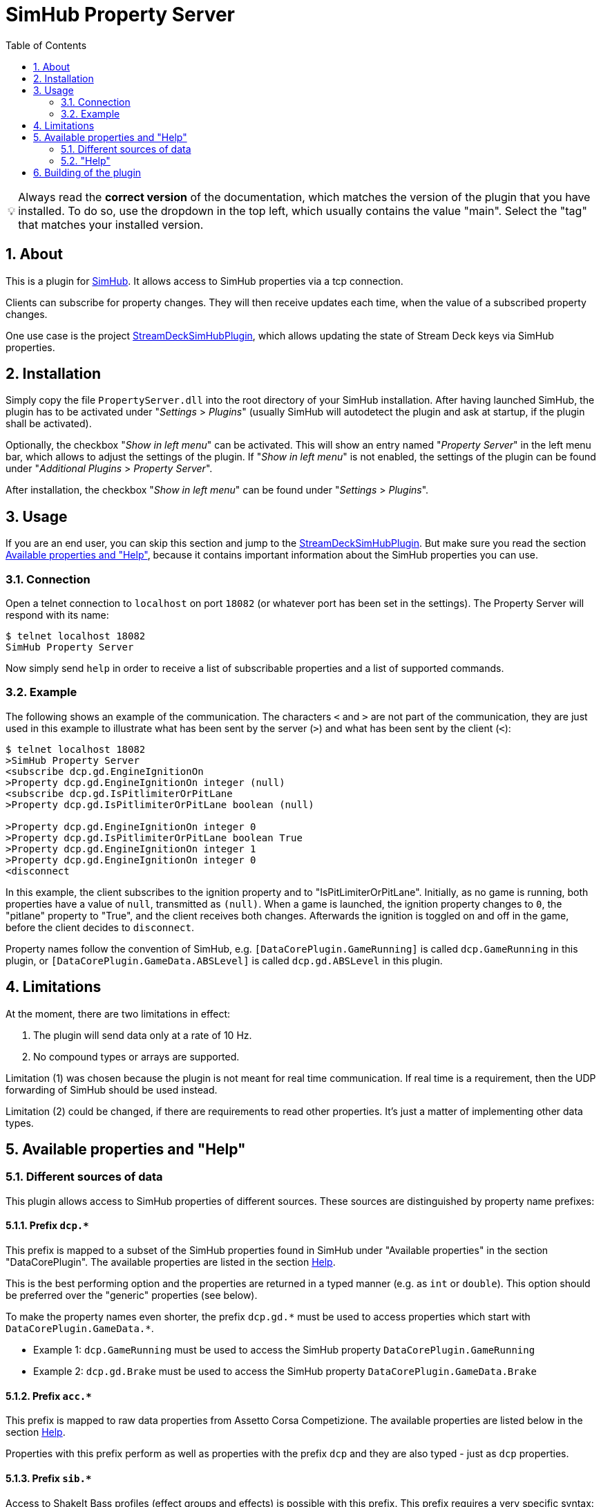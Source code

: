﻿= SimHub Property Server
:toc:
:sectnums:
ifdef::env-github[]
:tip-caption: :bulb:
endif::[]
ifndef::env-github[]
:tip-caption: 💡
endif::[]

TIP: Always read the *correct version* of the documentation, which matches the version of the plugin that you have installed. To do so, use the dropdown in the top left, which usually contains the value "main". Select the "tag" that matches your installed version.


== About

This is a plugin for https://www.simhubdash.com/[SimHub]. It allows access to SimHub properties via a tcp connection.

Clients can subscribe for property changes. They will then receive updates each time, when the value of a subscribed property changes.

One use case is the project https://github.com/pre-martin/StreamDeckSimHubPlugin[StreamDeckSimHubPlugin], which allows updating the state of Stream Deck keys via SimHub properties.


== Installation

Simply copy the file `PropertyServer.dll` into the root directory of your SimHub installation. After having launched SimHub, the plugin has to be activated under "_Settings_ > _Plugins_" (usually SimHub will autodetect the plugin and ask at startup, if the plugin shall be activated).

Optionally, the checkbox "_Show in left menu_" can be activated. This will show an entry named "_Property Server_" in the left menu bar, which allows to adjust the settings of the plugin. If "_Show in left menu_" is not enabled, the settings of the plugin can be found under "_Additional Plugins_ > _Property Server_".

After installation, the checkbox "_Show in left menu_" can be found under "_Settings_ > _Plugins_".


== Usage

If you are an end user, you can skip this section and jump to the https://github.com/pre-martin/StreamDeckSimHubPlugin[StreamDeckSimHubPlugin]. But make sure you read the section <<available-props-help>>, because it contains important information about the SimHub properties you can use.

=== Connection

Open a telnet connection to `localhost` on port `18082` (or whatever port has been set in the settings). The Property Server will respond with its name:

----
$ telnet localhost 18082
SimHub Property Server
----

Now simply send `help` in order to receive a list of subscribable properties and a list of supported commands.

=== Example

The following shows an example of the communication. The characters `<` and `>` are not part of the communication, they are just used in this example to illustrate what has been sent by the server (`>`) and what has been sent by the client (`<`):

----
$ telnet localhost 18082
>SimHub Property Server
<subscribe dcp.gd.EngineIgnitionOn
>Property dcp.gd.EngineIgnitionOn integer (null)
<subscribe dcp.gd.IsPitlimiterOrPitLane
>Property dcp.gd.IsPitlimiterOrPitLane boolean (null)

>Property dcp.gd.EngineIgnitionOn integer 0
>Property dcp.gd.IsPitlimiterOrPitLane boolean True
>Property dcp.gd.EngineIgnitionOn integer 1
>Property dcp.gd.EngineIgnitionOn integer 0
<disconnect
----

In this example, the client subscribes to the ignition property and to "IsPitLimiterOrPitLane". Initially, as no game is running, both properties have a value of `null`, transmitted as `(null)`. When a game is launched, the ignition property changes to `0`, the "pitlane" property to "True", and the client receives both changes. Afterwards the ignition is toggled on and off in the game, before the client decides to `disconnect`.

Property names follow the convention of SimHub, e.g. `[DataCorePlugin.GameRunning]` is called `dcp.GameRunning` in this plugin, or `[DataCorePlugin.GameData.ABSLevel]` is called `dcp.gd.ABSLevel` in this plugin.


== Limitations

At the moment, there are two limitations in effect:

. The plugin will send data only at a rate of 10 Hz.
. No compound types or arrays are supported.

Limitation (1) was chosen because the plugin is not meant for real time communication. If real time is a requirement, then the UDP forwarding of SimHub should be used instead.

Limitation (2) could be changed, if there are requirements to read other properties. It's just a matter of implementing other data types.


[#available-props-help]
== Available properties and "Help"

=== Different sources of data

This plugin allows access to SimHub properties of different sources. These sources are distinguished by property name prefixes:

==== Prefix `dcp.*`

This prefix is mapped to a subset of the SimHub properties found in SimHub under "Available properties" in the section "DataCorePlugin". The available properties are listed in the section <<help>>.

This is the best performing option and the properties are returned in a typed manner (e.g. as `int` or `double`). This option should be preferred over the "generic" properties (see below).

To make the property names even shorter, the prefix `dcp.gd.\*` must be used to access properties which start with `DataCorePlugin.GameData.*`.

- Example 1: `dcp.GameRunning` must be used to access the SimHub property `DataCorePlugin.GameRunning` +
- Example 2: `dcp.gd.Brake` must be used to access the SimHub property `DataCorePlugin.GameData.Brake`

==== Prefix `acc.*`

This prefix is mapped to raw data properties from Assetto Corsa Competizione. The available properties are listed below in the section <<help>>.

Properties with this prefix perform as well as properties with the prefix `dcp` and they are also typed - just as `dcp` properties.

==== Prefix `sib.*`

Access to ShakeIt Bass profiles (effect groups and effects) is possible with this prefix. This prefix requires a very specific syntax:

----
sib.<guid>.gain|ismuted
----

* `<guid>` is the unique id of the effect group or effect. See output of the command `shakeit-bass-structure`: It will list all profiles, their effect groups and effects, including their guid.
* `gain` or `ismuted` specify, which property of the effect group or effect shall be addressed.

Example:

----
$ telnet localhost 18082
>SimHub Property Server
<shake-it-bass-structure
>[output omitted]
<subscribe sib.ff17edcb-c7b3-47e4-905c-a0d314447eab.gain
>Property sib.ff17edcb-c7b3-47e4-905c-a0d314447eab.gain double 100
<subscribe sib.ff17edcb-c7b3-47e4-905c-a0d314447eab.ismuted
>Property sib.ff17edcb-c7b3-47e4-905c-a0d314447eab.ismuted boolean False
----

In this example, the client retrieves the structure of all ShakeIt Bass profile, their effect groups and effects. Then it subscribes to one specific entry to the value "Gain" and "IsMuted". The SimHub Property server will now send "Property" messages when these values change.

==== No prefix, also known as "Generic" properties

If a property name does not start with one of the prefixes listed above, then a generic access is used. This allows access to almost all properties of SimHub.

The number of available properties depends on the plugins that are enabled in SimHub, but in a usual setup there should be around 2000 properties available - including custom properties exported by NCalc scripts.

These properties are not listed in the section <<help>>! Just search the properties you are interested in in SimHub under "Available properties" and use the "Copy name" function from the context menu.

The downsides of generic properties are:

- Access is a little bit slower (but that shouldn't be a problem - it's fractions of a millisecond)
- These properties are not typed - they are just returned as `object`.

The consequence of this second point is that client applications have to take care of the interpretation of the values themselves. Therefore the other prefixes should be used, if possible.

- Example 1: `ShakeItWindPlugin.DynamicGain` allows access to just this property
- Example 2: `SystemInfoPlugin.CPULoadPercent` allows access to just this property
- Example 3: Of course, names like `DataCorePlugin.GameData.Brake` can be used. But consider using `dcp.gd.Brake` instead (for the reasons mentioned above)
- Example 4: Your SimHub installation contains an NCalc script example in the file `<SimHub>\NCalcScripts\samples.ini`, which exports the properties `DataCorePlugin.ExternalScript.BlinkingGear` and `DataCorePlugin.ExternalScript.BlinkingGearUP`. These custom properties can be accessed just by exactly these names. +
  This allows you to convert values inside of SimHub with the help of NCalc for usage in external applications.


[#help,reftext=Help]
=== "Help"

This is the current output of the command `help`:

----
Available properties:
  acc.graphics.ABS integer
  acc.graphics.CarCount integer
  acc.graphics.clock double
  acc.graphics.CompletedLaps integer
  acc.graphics.CurrentSectorIndex integer
  acc.graphics.currentTyreSet integer
  acc.graphics.directionLightsLeft integer
  acc.graphics.directionLightsRight integer
  acc.graphics.DistanceTraveled double
  acc.graphics.DriverStintTimeLeft integer
  acc.graphics.DriverStintTotalTimeLeft integer
  acc.graphics.EngineMap integer
  acc.graphics.ExhaustTemperature double
  acc.graphics.FlashingLights integer
  acc.graphics.fuelEstimatedLaps double
  acc.graphics.FuelXLap double
  acc.graphics.gapAhead integer
  acc.graphics.gapBehind integer
  acc.graphics.GetHashCode integer
  acc.graphics.globalChequered integer
  acc.graphics.globalGreen integer
  acc.graphics.globalRed integer
  acc.graphics.globalWhite integer
  acc.graphics.globalYellow integer
  acc.graphics.globalYellow1 integer
  acc.graphics.globalYellow2 integer
  acc.graphics.globalYellow3 integer
  acc.graphics.iBestTime integer
  acc.graphics.iCurrentTime integer
  acc.graphics.IdealLineOn integer
  acc.graphics.iDeltaLapTime integer
  acc.graphics.iEstimatedLapTime integer
  acc.graphics.iLastTime integer
  acc.graphics.isDeltaPositive integer
  acc.graphics.IsInPit integer
  acc.graphics.IsInPitLane integer
  acc.graphics.iSplit integer
  acc.graphics.IsSetupMenuVisible integer
  acc.graphics.isValidLap integer
  acc.graphics.LastSectorTime integer
  acc.graphics.LightsStage integer
  acc.graphics.MainDisplayIndex integer
  acc.graphics.MandatoryPitDone integer
  acc.graphics.mfdFuelToAdd double
  acc.graphics.mfdTyrePressureLF double
  acc.graphics.mfdTyrePressureLR double
  acc.graphics.mfdTyrePressureRF double
  acc.graphics.mfdTyrePressureRR double
  acc.graphics.mfdTyreSet integer
  acc.graphics.missingMandatoryPits integer
  acc.graphics.NormalizedCarPosition double
  acc.graphics.NumberOfLaps integer
  acc.graphics.PacketId integer
  acc.graphics.PenaltyTime double
  acc.graphics.PlayerCarID integer
  acc.graphics.Position integer
  acc.graphics.RainLights integer
  acc.graphics.RainTyres integer
  acc.graphics.ReplayTimeMultiplier double
  acc.graphics.SecondaryDisplayIndex integer
  acc.graphics.SessionIndex integer
  acc.graphics.SessionTimeLeft double
  acc.graphics.strategyTyreSet integer
  acc.graphics.SurfaceGrip double
  acc.graphics.TC integer
  acc.graphics.TCCut integer
  acc.graphics.UsedFuel double
  acc.graphics.WindDirection double
  acc.graphics.WindSpeed double
  acc.graphics.WiperLV integer
  acc.physics.Abs double
  acc.physics.absinAction integer
  acc.physics.absVibrations double
  acc.physics.AirDensity double
  acc.physics.AirTemp double
  acc.physics.AutoShifterOn integer
  acc.physics.Ballast double
  acc.physics.Brake double
  acc.physics.BrakeBias double
  acc.physics.CgHeight double
  acc.physics.Clutch double
  acc.physics.currentMaxRpm double
  acc.physics.Drs double
  acc.physics.DrsAvailable integer
  acc.physics.DrsEnabled integer
  acc.physics.EngineBrake integer
  acc.physics.ErsHeatCharging integer
  acc.physics.ErsisCharging integer
  acc.physics.ErsPowerLevel integer
  acc.physics.ErsRecoveryLevel integer
  acc.physics.FinalFF double
  acc.physics.frontBrakeCompound integer
  acc.physics.Fuel double
  acc.physics.Gas double
  acc.physics.Gear integer
  acc.physics.GetHashCode integer
  acc.physics.gVibrations double
  acc.physics.Heading double
  acc.physics.ignitionOn integer
  acc.physics.IsAIControlled integer
  acc.physics.isEngineRunning integer
  acc.physics.kerbVibration double
  acc.physics.KersCharge double
  acc.physics.KersCurrentKJ double
  acc.physics.KersInput double
  acc.physics.NumberOfTyresOut integer
  acc.physics.P2PActivation integer
  acc.physics.P2PStatus integer
  acc.physics.PacketId integer
  acc.physics.PerformanceMeter double
  acc.physics.Pitch double
  acc.physics.PitLimiterOn integer
  acc.physics.rearBrakeCompound integer
  acc.physics.RoadTemp double
  acc.physics.Roll double
  acc.physics.Rpms integer
  acc.physics.slipVibrations double
  acc.physics.SpeedKmh double
  acc.physics.starterEngineOn integer
  acc.physics.SteerAngle double
  acc.physics.TC double
  acc.physics.tcinAction integer
  acc.physics.Turbo double
  acc.physics.waterTemperature double
  dcp.GameInMenu boolean
  dcp.GamePaused boolean
  dcp.GameReplay boolean
  dcp.GameRunning boolean
  dcp.gd.ABSActive integer
  dcp.gd.ABSLevel integer
  dcp.gd.AirTemperature double
  dcp.gd.BestLapOpponentPosition integer
  dcp.gd.Brake double
  dcp.gd.BrakeBias double
  dcp.gd.BrakesTemperatureAvg double
  dcp.gd.BrakesTemperatureMax double
  dcp.gd.BrakesTemperatureMin double
  dcp.gd.BrakeTemperatureFrontLeft double
  dcp.gd.BrakeTemperatureFrontRight double
  dcp.gd.BrakeTemperatureRearLeft double
  dcp.gd.BrakeTemperatureRearRight double
  dcp.gd.CarDamage1 double
  dcp.gd.CarDamage2 double
  dcp.gd.CarDamage3 double
  dcp.gd.CarDamage4 double
  dcp.gd.CarDamage5 double
  dcp.gd.CarDamagesAvg double
  dcp.gd.CarDamagesMax double
  dcp.gd.CarDamagesMin double
  dcp.gd.CarSettings_CurrentDisplayedRPMPercent double
  dcp.gd.CarSettings_CurrentGearRedLineRPM double
  dcp.gd.CarSettings_FuelAlertActive integer
  dcp.gd.CarSettings_FuelAlertEnabled integer
  dcp.gd.CarSettings_FuelAlertFuelRemainingLaps double
  dcp.gd.CarSettings_FuelAlertLaps double
  dcp.gd.CarSettings_MaxFUEL double
  dcp.gd.CarSettings_MaxGears integer
  dcp.gd.CarSettings_MaxRPM double
  dcp.gd.CarSettings_MinimumShownRPM double
  dcp.gd.CarSettings_RedLineDisplayedPercent double
  dcp.gd.CarSettings_RedLineRPM double
  dcp.gd.CarSettings_RPMRedLinePerGearOverride integer
  dcp.gd.CarSettings_RPMRedLineReached double
  dcp.gd.CarSettings_RPMRedLineSetting double
  dcp.gd.CarSettings_RPMShiftLight1 double
  dcp.gd.CarSettings_RPMShiftLight2 double
  dcp.gd.Clutch double
  dcp.gd.CompletedLaps integer
  dcp.gd.CurrentLap integer
  dcp.gd.CurrentSectorIndex integer
  dcp.gd.DraftEstimate double
  dcp.gd.DRSAvailable integer
  dcp.gd.DRSEnabled integer
  dcp.gd.EngineIgnitionOn integer
  dcp.gd.EngineMap integer
  dcp.gd.EngineStarted integer
  dcp.gd.EngineTorque double
  dcp.gd.ERSMax double
  dcp.gd.ERSPercent double
  dcp.gd.ERSStored double
  dcp.gd.FilteredRpms double
  dcp.gd.FilteredSpeedKmh double
  dcp.gd.FilteredSpeedLocal double
  dcp.gd.FilteredSpeedMph double
  dcp.gd.Flag_Black integer
  dcp.gd.Flag_Blue integer
  dcp.gd.Flag_Checkered integer
  dcp.gd.Flag_Green integer
  dcp.gd.Flag_Orange integer
  dcp.gd.Flag_White integer
  dcp.gd.Flag_Yellow integer
  dcp.gd.Fuel double
  dcp.gd.FuelPercent double
  dcp.gd.FuelRaw double
  dcp.gd.GlobalAccelerationG double
  dcp.gd.Handbrake double
  dcp.gd.InstantConsumption_L100KM double
  dcp.gd.InstantConsumption_MPG_UK double
  dcp.gd.InstantConsumption_MPG_US double
  dcp.gd.IsInPit integer
  dcp.gd.IsInPitLane integer
  dcp.gd.IsInPitSince double
  dcp.gd.IsLapValid boolean
  dcp.gd.IsPitlimiterOrPitLane boolean
  dcp.gd.LastLapTyreWearFrontLeft double
  dcp.gd.LastLapTyreWearFrontRight double
  dcp.gd.LastLapTyreWearRearLeft double
  dcp.gd.LastLapTyreWearRearRight double
  dcp.gd.LastPitStopDuration double
  dcp.gd.MapAllowed boolean
  dcp.gd.MaxEngineTorque double
  dcp.gd.MaxFuel double
  dcp.gd.MaxRpm double
  dcp.gd.MaxSpeedKmh double
  dcp.gd.MaxSpeedLocal double
  dcp.gd.MaxSpeedMph double
  dcp.gd.MaxTurbo double
  dcp.gd.MaxTurboBar double
  dcp.gd.OilPressure double
  dcp.gd.OilTemperature double
  dcp.gd.OpponentsCount integer
  dcp.gd.OrientationPitch double
  dcp.gd.OrientationRoll double
  dcp.gd.OrientationYaw double
  dcp.gd.OrientationYawWorld double
  dcp.gd.PitLimiterOn integer
  dcp.gd.PlayerClassOpponentsCount integer
  dcp.gd.Position integer
  dcp.gd.Redline double
  dcp.gd.RemainingLaps integer
  dcp.gd.ReportedTrackLength double
  dcp.gd.RoadTemperature double
  dcp.gd.Rpms double
  dcp.gd.SessionOdo double
  dcp.gd.SessionOdoLocalUnit double
  dcp.gd.Spectating boolean
  dcp.gd.SpeedKmh double
  dcp.gd.SpeedLocal double
  dcp.gd.SpeedMph double
  dcp.gd.SpotterCarLeft integer
  dcp.gd.SpotterCarLeftAngle double
  dcp.gd.SpotterCarLeftDistance double
  dcp.gd.SpotterCarRight integer
  dcp.gd.SpotterCarRightAngle double
  dcp.gd.SpotterCarRightDistance double
  dcp.gd.StintOdo double
  dcp.gd.StintOdoLocalUnit double
  dcp.gd.TCActive integer
  dcp.gd.TCLevel integer
  dcp.gd.Throttle double
  dcp.gd.TotalLaps integer
  dcp.gd.TrackLength double
  dcp.gd.TrackPositionPercent double
  dcp.gd.Turbo double
  dcp.gd.TurboBar double
  dcp.gd.TurboPercent double
  dcp.gd.TurnIndicatorLeft integer
  dcp.gd.TurnIndicatorRight integer
  dcp.gd.TyreDirtFrontLeft double
  dcp.gd.TyreDirtFrontRight double
  dcp.gd.TyreDirtRearLeft double
  dcp.gd.TyreDirtRearRight double
  dcp.gd.TyrePressureFrontLeft double
  dcp.gd.TyrePressureFrontRight double
  dcp.gd.TyrePressureRearLeft double
  dcp.gd.TyrePressureRearRight double
  dcp.gd.TyresDirtyLevelAvg double
  dcp.gd.TyresDirtyLevelMax double
  dcp.gd.TyresDirtyLevelMin double
  dcp.gd.TyresTemperatureAvg double
  dcp.gd.TyresTemperatureMax double
  dcp.gd.TyresTemperatureMin double
  dcp.gd.TyresWearAvg double
  dcp.gd.TyresWearMax double
  dcp.gd.TyresWearMin double
  dcp.gd.TyreTemperatureFrontLeft double
  dcp.gd.TyreTemperatureFrontLeftInner double
  dcp.gd.TyreTemperatureFrontLeftMiddle double
  dcp.gd.TyreTemperatureFrontLeftOuter double
  dcp.gd.TyreTemperatureFrontRight double
  dcp.gd.TyreTemperatureFrontRightInner double
  dcp.gd.TyreTemperatureFrontRightMiddle double
  dcp.gd.TyreTemperatureFrontRightOuter double
  dcp.gd.TyreTemperatureRearLeft double
  dcp.gd.TyreTemperatureRearLeftInner double
  dcp.gd.TyreTemperatureRearLeftMiddle double
  dcp.gd.TyreTemperatureRearLeftOuter double
  dcp.gd.TyreTemperatureRearRight double
  dcp.gd.TyreTemperatureRearRightInner double
  dcp.gd.TyreTemperatureRearRightMiddle double
  dcp.gd.TyreTemperatureRearRightOuter double
  dcp.gd.TyreWearFrontLeft double
  dcp.gd.TyreWearFrontRight double
  dcp.gd.TyreWearRearLeft double
  dcp.gd.TyreWearRearRight double
  dcp.gd.WaterTemperature double
  dcp.Spectating boolean
Available commands:
  subscribe propertyName
  unsubscribe propertyName
  trigger-input inputName
  disconnect
----


== Building of the plugin

See link:doc/Building.adoc[Building.adoc].
